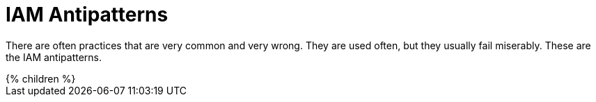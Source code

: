 = IAM Antipatterns
:page-nav-title: Antipatterns
:page-wiki-name: Antipatterns
:page-wiki-id: 13991939
:page-wiki-metadata-create-user: semancik
:page-wiki-metadata-create-date: 2014-02-18T14:45:48.225+01:00
:page-wiki-metadata-modify-user: semancik
:page-wiki-metadata-modify-date: 2020-02-14T19:52:06.274+01:00
:page-display-order: 800

There are often practices that are very common and very wrong.
They are used often, but they usually fail miserably.
These are the IAM antipatterns.

++++
{% children %}
++++

// IDEAS:
//
//   Garbage in, garbage out:
//     Relying on a wrong input data
//     Input data are *always* wrong: typos, data not deleted, out of date
//     Making it worse by neglect, e.g. not synchronizing properly
//     Messaging-based data feed without reconciliation, relying on message broker not to loose messages
//
//   Indirect provisioning (e.g. provisioning through other provisioning system or DB table, without feedback)
